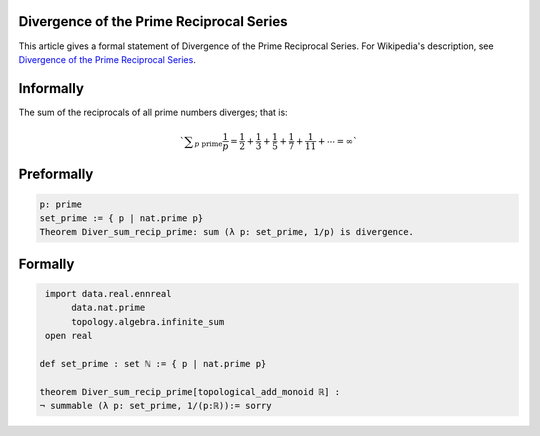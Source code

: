 Divergence of the Prime Reciprocal Series
-----------------------------------------

This article gives a formal statement of Divergence of the Prime Reciprocal Series.  For Wikipedia's
description, see
`Divergence of the Prime Reciprocal Series <https://en.wikipedia.org/wiki/Divergence_of_the_sum_of_the_reciprocals_of_the_primes>`_.


Informally
----------------------------

The sum of the reciprocals of all prime numbers diverges; that is:

.. math::
  `{\displaystyle \sum _{p{\text{ prime}}}{\frac {1}{p}}={\frac {1}{2}}+{\frac {1}{3}}+{\frac {1}{5}}+{\frac {1}{7}}+{\frac {1}{11}}+\cdots =\infty }`

Preformally
----------------------------
.. code-block:: text

 p: prime
 set_prime := { p | nat.prime p}
 Theorem Diver_sum_recip_prime: sum (λ p: set_prime, 1/p) is divergence.

Formally
-------------------------------
.. code-block:: lean

  import data.real.ennreal 
       data.nat.prime 
       topology.algebra.infinite_sum 
  open real   

 def set_prime : set ℕ := { p | nat.prime p}

 theorem Diver_sum_recip_prime[topological_add_monoid ℝ] :
 ¬ summable (λ p: set_prime, 1/(p:ℝ)):= sorry

